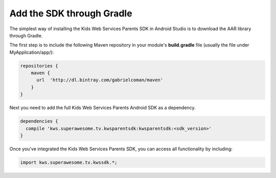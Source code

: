 Add the SDK through Gradle
==========================

The simplest way of installing the Kids Web Services Parents SDK in Android Studio is to download the AAR library through Gradle.

The first step is to include the following Maven repository in your module's **build.gradle** file (usually the file under MyApplication/app/):

.. code-block:: shell

    repositories {
        maven {
          url  'http://dl.bintray.com/gabrielcoman/maven'
        }
    }

Next you need to add the full Kids Web Services Parents Android SDK as a dependency.

.. code-block:: shell

    dependencies {
      compile 'kws.superawesome.tv.kwsparentsdk:kwsparentsdk:<sdk_version>'
    }

Once you've integrated the Kids Web Services Parents SDK, you can access all functionality by including:

.. code-block:: java

    import kws.superawesome.tv.kwssdk.*;
